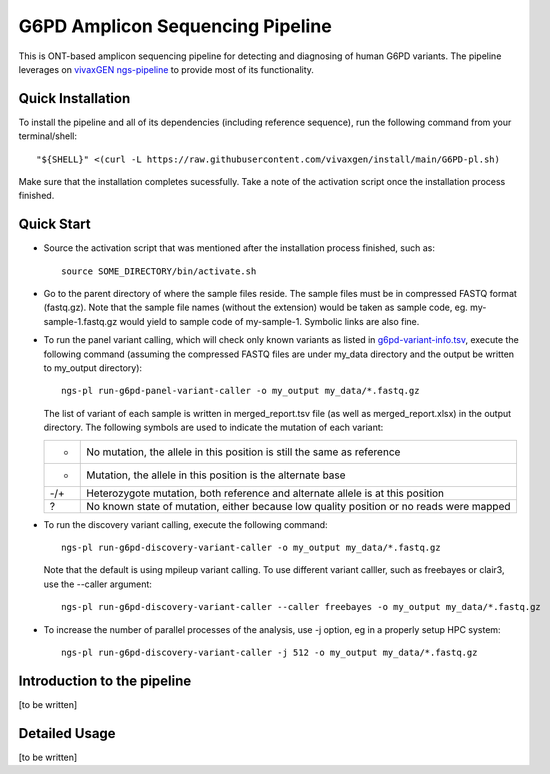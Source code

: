 G6PD Amplicon Sequencing Pipeline
=================================

This is ONT-based amplicon sequencing pipeline for detecting and diagnosing of human G6PD variants.
The pipeline leverages on `vivaxGEN ngs-pipeline <https://github.com/vivaxgen/ngs-pipeline>`_ to provide most of its functionality. 


Quick Installation
------------------

To install the pipeline and all of its dependencies (including reference sequence), run the following command from your terminal/shell::

    "${SHELL}" <(curl -L https://raw.githubusercontent.com/vivaxgen/install/main/G6PD-pl.sh)

Make sure that the installation completes sucessfully.
Take a note of the activation script once the installation process finished.


Quick Start
-----------

* Source the activation script that was mentioned after the installation process finished, such as::

    source SOME_DIRECTORY/bin/activate.sh

* Go to the parent directory of where the sample files reside.
  The sample files must be in compressed FASTQ format (fastq.gz).
  Note that the sample file names (without the extension) would be taken as sample code, eg. my-sample-1.fastq.gz would yield to sample code of my-sample-1. Symbolic links are also fine.

* To run the panel variant calling, which will check only known variants as
  listed in 
  `g6pd-variant-info.tsv <https://github.com/vivaxgen/G6PD_MinION/blob/main/refs/g6pd-variant-info.tsv>`_,
  execute the following command (assuming the compressed FASTQ files are under
  my_data directory and the output be written to my_output directory)::

    ngs-pl run-g6pd-panel-variant-caller -o my_output my_data/*.fastq.gz

  The list of variant of each sample is written in merged_report.tsv file
  (as well as merged_report.xlsx) in the output directory.
  The following symbols are used to indicate the mutation of each variant:

  ===== =====================================================================
   -    No mutation, the allele in this position is still the same as reference
   +    Mutation, the allele in this position is the alternate base
   -/+  Heterozygote mutation, both reference and alternate allele is at this position
   ?    No known state of mutation, either because low quality position or no reads were mapped
  ===== =====================================================================

* To run the discovery variant calling, execute the following command::

    ngs-pl run-g6pd-discovery-variant-caller -o my_output my_data/*.fastq.gz

  Note that the default is using mpileup variant calling.
  To use different variant calller, such as freebayes or clair3, use the --caller argument::

    ngs-pl run-g6pd-discovery-variant-caller --caller freebayes -o my_output my_data/*.fastq.gz

* To increase the number of parallel processes of the analysis, use -j option, eg in a properly setup HPC system::

    ngs-pl run-g6pd-discovery-variant-caller -j 512 -o my_output my_data/*.fastq.gz


Introduction to the pipeline
----------------------------

[to be written]


Detailed Usage
--------------

[to be written]



